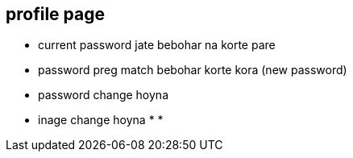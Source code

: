 == profile page

* current password jate bebohar na korte pare
* password preg match  bebohar  korte kora (new password)
* password change hoyna
* inage change hoyna 
*
*